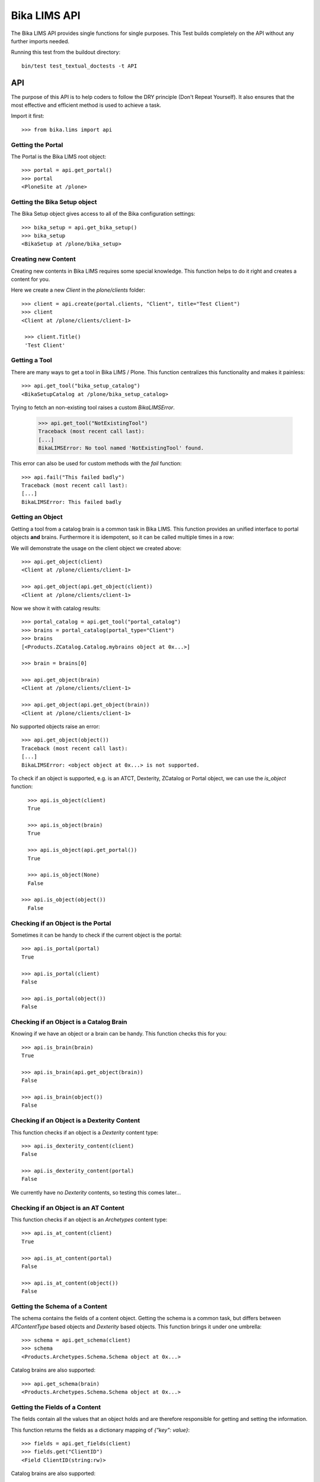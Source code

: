 =============
Bika LIMS API
=============

The Bika LIMS API provides single functions for single purposes.
This Test builds completely on the API without any further imports needed.

Running this test from the buildout directory::

    bin/test test_textual_doctests -t API

API
===

The purpose of this API is to help coders to follow the DRY principle (Don't
Repeat Yourself). It also ensures that the most effective and efficient method is
used to achieve a task.

Import it first::

    >>> from bika.lims import api


Getting the Portal
------------------

The Portal is the Bika LIMS root object::

    >>> portal = api.get_portal()
    >>> portal
    <PloneSite at /plone>


Getting the Bika Setup object
-----------------------------

The Bika Setup object gives access to all of the Bika configuration settings::

    >>> bika_setup = api.get_bika_setup()
    >>> bika_setup
    <BikaSetup at /plone/bika_setup>


Creating new Content
--------------------

Creating new contents in Bika LIMS requires some special knowledge.
This function helps to do it right and creates a content for you.

Here we create a new `Client` in the `plone/clients` folder::

    >>> client = api.create(portal.clients, "Client", title="Test Client")
    >>> client
    <Client at /plone/clients/client-1>

     >>> client.Title()
     'Test Client'


Getting a Tool
--------------

There are many ways to get a tool in Bika LIMS / Plone. This function
centralizes this functionality and makes it painless::

    >>> api.get_tool("bika_setup_catalog")
    <BikaSetupCatalog at /plone/bika_setup_catalog>

Trying to fetch an non-existing tool raises a custom `BikaLIMSError`.

    >>> api.get_tool("NotExistingTool")
    Traceback (most recent call last):
    [...]
    BikaLIMSError: No tool named 'NotExistingTool' found.

This error can also be used for custom methods with the `fail` function::

    >>> api.fail("This failed badly")
    Traceback (most recent call last):
    [...]
    BikaLIMSError: This failed badly


Getting an Object
-----------------

Getting a tool from a catalog brain is a common task in Bika LIMS. This function
provides an unified interface to portal objects **and** brains.
Furthermore it is idempotent, so it can be called multiple times in a row::

We will demonstrate the usage on the client object we created above::

    >>> api.get_object(client)
    <Client at /plone/clients/client-1>

    >>> api.get_object(api.get_object(client))
    <Client at /plone/clients/client-1>

Now we show it with catalog results::

    >>> portal_catalog = api.get_tool("portal_catalog")
    >>> brains = portal_catalog(portal_type="Client")
    >>> brains
    [<Products.ZCatalog.Catalog.mybrains object at 0x...>]

    >>> brain = brains[0]

    >>> api.get_object(brain)
    <Client at /plone/clients/client-1>

    >>> api.get_object(api.get_object(brain))
    <Client at /plone/clients/client-1>

No supported objects raise an error::

    >>> api.get_object(object())
    Traceback (most recent call last):
    [...]
    BikaLIMSError: <object object at 0x...> is not supported.

To check if an object is supported, e.g. is an ATCT, Dexterity, ZCatalog or
Portal object, we can use the `is_object` function::

    >>> api.is_object(client)
    True

    >>> api.is_object(brain)
    True

    >>> api.is_object(api.get_portal())
    True

    >>> api.is_object(None)
    False

  >>> api.is_object(object())
    False


Checking if an Object is the Portal
-----------------------------------

Sometimes it can be handy to check if the current object is the portal::

    >>> api.is_portal(portal)
    True

    >>> api.is_portal(client)
    False

    >>> api.is_portal(object())
    False


Checking if an Object is a Catalog Brain
----------------------------------------

Knowing if we have an object or a brain can be handy. This function checks this for you::

    >>> api.is_brain(brain)
    True

    >>> api.is_brain(api.get_object(brain))
    False

    >>> api.is_brain(object())
    False


Checking if an Object is a Dexterity Content
--------------------------------------------

This function checks if an object is a `Dexterity` content type::

    >>> api.is_dexterity_content(client)
    False

    >>> api.is_dexterity_content(portal)
    False

We currently have no `Dexterity` contents, so testing this comes later...


Checking if an Object is an AT Content
--------------------------------------

This function checks if an object is an `Archetypes` content type::

    >>> api.is_at_content(client)
    True

    >>> api.is_at_content(portal)
    False

    >>> api.is_at_content(object())
    False


Getting the Schema of a Content
-------------------------------

The schema contains the fields of a content object. Getting the schema is a
common task, but differs between `ATContentType` based objects and `Dexterity`
based objects. This function brings it under one umbrella::

    >>> schema = api.get_schema(client)
    >>> schema
    <Products.Archetypes.Schema.Schema object at 0x...>

Catalog brains are also supported::

    >>> api.get_schema(brain)
    <Products.Archetypes.Schema.Schema object at 0x...>


Getting the Fields of a Content
-------------------------------

The fields contain all the values that an object holds and are therefore
responsible for getting and setting the information.

This function returns the fields as a dictionary mapping of `{"key": value}`::

    >>> fields = api.get_fields(client)
    >>> fields.get("ClientID")
    <Field ClientID(string:rw)>

Catalog brains are also supported::

    >>> api.get_fields(brain).get("ClientID")
    <Field ClientID(string:rw)>


Getting the ID of a Content
---------------------------

Getting the ID is a common task in Bika LIMS.
This function takes care that catalog brains are not waked up for this task::

    >>> api.get_id(portal)
    'plone'

    >>> api.get_id(client)
    'client-1'

    >>> api.get_id(brain)
    'client-1'


Getting the Title of a Content
------------------------------

Getting the Title is a common task in Bika LIMS.
This function takes care that catalog brains are not waked up for this task::

    >>> api.get_title(portal)
    u'Plone site'

    >>> api.get_title(client)
    'Test Client'

    >>> api.get_title(brain)
    'Test Client'


Getting the Description of a Content
------------------------------------

Getting the Description is a common task in Bika LIMS.
This function takes care that catalog brains are not waked up for this task::

    >>> api.get_description(portal)
    ''

    >>> api.get_description(client)
    ''

    >>> api.get_description(brain)
    ''


Getting the UID of a Content
----------------------------

Getting the UID is a common task in Bika LIMS.
This function takes care that catalog brains are not waked up for this task.

The portal object actually has no UID. This funciton defines it therfore to be `0`::

    >>> api.get_uid(portal)
    '0'

    >>> uid_client = api.get_uid(client)
    >>> uid_client_brain = api.get_uid(brain)
    >>> uid_client is uid_client_brain
    True


Getting the URL of a Content
----------------------------

Getting the URL is a common task in Bika LIMS.
This function takes care that catalog brains are not waked up for this task::

    >>> api.get_url(portal)
    'http://nohost/plone'

    >>> api.get_url(client)
    'http://nohost/plone/clients/client-1'

    >>> api.get_url(brain)
    'http://nohost/plone/clients/client-1'


Getting the Icon of a Content
-----------------------------

    >>> api.get_icon(client)
    '<img width="16" height="16" src="http://nohost/plone/++resource++bika.lims.images/client.png" title="Test Client" />'

    >>> api.get_icon(brain)
    '<img width="16" height="16" src="http://nohost/plone/++resource++bika.lims.images/client.png" title="Test Client" />'

    >>> api.get_icon(client, html_tag=False)
    'http://nohost/plone/++resource++bika.lims.images/client.png'

    >>> api.get_icon(client, html_tag=False)
    'http://nohost/plone/++resource++bika.lims.images/client.png'


Getting an object by UID
------------------------

This function finds an object by its uinique ID (UID).
The portal object with the defined UId of '0' is also supported::

    >>> api.get_object_by_uid('0')
    <PloneSite at /plone>

    >>> api.get_object_by_uid(uid_client)
    <Client at /plone/clients/client-1>

    >>> api.get_object_by_uid(uid_client_brain)
    <Client at /plone/clients/client-1>

If a default value is provided, the function will never fail.  Any exception
or error will result in the default value being returned::

    >>> api.get_object_by_uid('invalid uid', 'default')
    'default'

    >>> api.get_object_by_uid(None, 'default')
    'default'


Getting an object by Path
-------------------------

This function finds an object by its physical path::

    >>> api.get_object_by_path('/plone')
    <PloneSite at /plone>

    >>> api.get_object_by_path('/plone/clients/client-1')
    <Client at /plone/clients/client-1>

Paths outside the portal raise an error::

    >>> api.get_object_by_path('/root')
    Traceback (most recent call last):
    [...]
    BikaLIMSError: Not a physical path inside the portal.

Any exception returns default value::

    >>> api.get_object_by_path('/invaid/path', 'default')
    'default'

    >>> api.get_object_by_path(None, 'default')
    'default'


Getting the Physical Path of an Object
--------------------------------------

The physical path describes exactly where an object is located inside the portal.
This function unifies the different approaches to get the physical path and does
so in the most efficient way::

    >>> api.get_path(portal)
    '/plone'

    >>> api.get_path(client)
    '/plone/clients/client-1'

    >>> api.get_path(brain)
    '/plone/clients/client-1'

    >>> api.get_path(object())
    Traceback (most recent call last):
    [...]
    BikaLIMSError: <object object at 0x...> is not supported.


Getting the Physical Parent Path of an Object
---------------------------------------------

This function returns the physical path of the parent object::

    >>> api.get_parent_path(client)
    '/plone/clients'

    >>> api.get_parent_path(brain)
    '/plone/clients'

However, this function goes only up to the portal object::

    >>> api.get_parent_path(portal)
    '/plone'

Like with the other functions, only portal objects are supported::

    >>> api.get_parent_path(object())
    Traceback (most recent call last):
    [...]
    BikaLIMSError: <object object at 0x...> is not supported.


Getting the Parent Object
-------------------------

This function returns the parent object::

    >>> api.get_parent(client)
    <ClientFolder at /plone/clients>

Brains are also supported::

    >>> api.get_parent(brain)
    <ClientFolder at /plone/clients>

The function can also use a catalog query on the `portal_catalog` and return a
brain, if the passed parameter `catalog_search` was set to true. ::

    >>> api.get_parent(client, catalog_search=True)
    <Products.ZCatalog.Catalog.mybrains object at 0x...>

    >>> api.get_parent(brain, catalog_search=True)
    <Products.ZCatalog.Catalog.mybrains object at 0x...>

However, this function goes only up to the portal object::

    >>> api.get_parent(portal)
    <PloneSite at /plone>

Like with the other functions, only portal objects are supported::

    >>> api.get_parent(object())
    Traceback (most recent call last):
    [...]
    BikaLIMSError: <object object at 0x...> is not supported.


Searching Objects
-----------------

Searching in Bika LIMS requires knowledge in which catalog the object is indexed.
This function unifies all Bika LIMS catalog to a single search interface::

    >>> results = api.search({'portal_type': 'Client'})
    >>> results
    [<Products.ZCatalog.Catalog.mybrains object at 0x...>]

Multiple content types are also supported::

    >>> results = api.search({'portal_type': ['Client', 'ClientFolder'], 'sort_on': 'getId'})
    >>> map(api.get_id, results)
    ['client-1', 'clients']

Now we create some objects which are located in the `bika_setup_catalog`::

    >>> instruments = bika_setup.bika_instruments
    >>> instrument1 = api.create(instruments, "Instrument", title="Instrument-1")
    >>> instrument2 = api.create(instruments, "Instrument", title="Instrument-2")
    >>> instrument3 = api.create(instruments, "Instrument", title="Instrument-3")

    >>> results = api.search({'portal_type': 'Instrument', 'sort_on': 'getId'})
    >>> len(results)
    3

    >>> map(api.get_id, results)
    ['instrument-1', 'instrument-2', 'instrument-3']

Queries which result in multiple catalogs will be refused, as it would require
manual merging and sorting of the results afterwards. Thus, we fail here:

    >>> results = api.search({'portal_type': ['Client', 'ClientFolder', 'Instrument'], 'sort_on': 'getId'})
    Traceback (most recent call last):
    [...]
    BikaLIMSError: Multi Catalog Queries are not supported, please specify a catalog.

Catalog queries w/o any `portal_type`, default to the `portal_catalog`, which
will not find the following items::

    >>> analysiscategories = bika_setup.bika_analysiscategories
    >>> analysiscategory1 = api.create(analysiscategories, "AnalysisCategory", title="AC-1")
    >>> analysiscategory2 = api.create(analysiscategories, "AnalysisCategory", title="AC-2")
    >>> analysiscategory3 = api.create(analysiscategories, "AnalysisCategory", title="AC-3")

    >>> results = api.search({"id": "analysiscategory-1"})
    >>> len(results)
    0

Would we add the `portal_type`, the search function would ask the
`archetype_tool` for the right catalog, and it would return a result::

    >>> results = api.search({"portal_type": "AnalysisCategory", "id": "analysiscategory-1"})
    >>> len(results)
    1

We could also explicitly define a catalog to achieve the same::

    >>> results = api.search({"id": "analysiscategory-1"}, catalog="bika_setup_catalog")
    >>> len(results)
    1

To see inactive or dormant items, we must explicitly query them of filter them
afterwars manually::

    >>> results = api.search({"portal_type": "AnalysisCategory", "id": "analysiscategory-1"})
    >>> len(results)
    1

Now we deactivate the item::

    >>> analysiscategory1 = api.do_transition_for(analysiscategory1, 'deactivate')
    >>> api.is_active(analysiscategory1)
    False

The search will still find the item::

    >>> results = api.search({"portal_type": "AnalysisCategory", "id": "analysiscategory-1"})
    >>> len(results)
    1

Unless we filter it out manually::

    >>> len(filter(api.is_active, results))
    0

Or provide a correct query::

    >>> results = api.search({"portal_type": "AnalysisCategory", "id": "analysiscategory-1", "inactive_status": "active"})
    >>> len(results)
    1


Getting the registered Catalogs
-------------------------------

Bika LIMS uses multiple catalogs registered via the Archetype Tool. This
function returns a list of registered catalogs for a brain or object::

    >>> api.get_catalogs_for(client)
    [<CatalogTool at /plone/portal_catalog>]

    >>> api.get_catalogs_for(instrument1)
    [<BikaSetupCatalog at /plone/bika_setup_catalog>, <CatalogTool at /plone/portal_catalog>]

    >>> api.get_catalogs_for(analysiscategory1)
    [<BikaSetupCatalog at /plone/bika_setup_catalog>]


Getting an Attribute of an Object
---------------------------------

This function handles attributes and methods the same and returns their value.
It also handles security and is able to return a default value instead of
raising an `Unauthorized` error::

    >>> uid_brain = api.safe_getattr(brain, "UID")
    >>> uid_obj = api.safe_getattr(client, "UID")

    >>> uid_brain == uid_obj
    True

    >>> api.safe_getattr(brain, "review_state")
    'active'

    >>> api.safe_getattr(brain, "NONEXISTING")
    Traceback (most recent call last):
    [...]
    BikaLIMSError: Attribute 'NONEXISTING' not found.

    >>> api.safe_getattr(brain, "NONEXISTING", "")
    ''

Getting the Portal Catalog
--------------------------

This tool is needed so often, that this function just returns it::

    >>> api.get_portal_catalog()
    <CatalogTool at /plone/portal_catalog>


Getting the Review History of an Object
---------------------------------------

The review history gives information about the objects' workflow changes::

    >>> review_history = api.get_review_history(client)
    >>> sorted(review_history[0].items())
    [('action', None), ('actor', 'test_user_1_'), ('comments', ''), ('review_state', 'active'), ('time', DateTime('...'))]


Getting the Revision History of an Object
-----------------------------------------

The review history gives information about the objects' workflow changes::

    >>> revision_history = api.get_revision_history(client)
    >>> sorted(revision_history[0])
    ['action', 'actor', 'actor_home', 'actorid', 'comments', 'review_state', 'state_title', 'time', 'transition_title', 'type']
    >>> revision_history[0]["transition_title"]
    u'Create'


Getting the assigned Workflows of an Object
-------------------------------------------

# To be added again after 3.2.1
#
# This function returns all assigned workflows for a given object::
#
#     >>> api.get_workflows_for(bika_setup)
#     ('bika_one_state_workflow',)
#
#     >>> api.get_workflows_for(client)
#     ('bika_client_workflow', 'bika_inactive_workflow')
#
# This function also supports the portal_type as parameter::
#
#     >>> api.get_workflows_for(api.get_portal_type(client))
#     ('bika_client_workflow', 'bika_inactive_workflow')


Getting the Workflow Status of an Object
----------------------------------------

This function returns the state of a given object::

    >>> api.get_workflow_status_of(client)
    'active'

It is also capable to get the state of another state variable::

    >>> api.get_workflow_status_of(client, "inactive_state")
    'active'

Deactivate the client::

    >>> api.do_transition_for(client, "deactivate")
    <Client at /plone/clients/client-1>

    >>> api.get_workflow_status_of(client, "inactive_state")
    'inactive'

    >>> api.get_workflow_status_of(client)
    'active'

Reactivate the client::

    >>> api.do_transition_for(client, "activate")
    <Client at /plone/clients/client-1>

    >>> api.get_workflow_status_of(client, "inactive_state")
    'active'


Getting the registered Catalogs of an Object
--------------------------------------------

This function returns a list of all registered catalogs within the
`archetype_tool` for a given portal_type or object::

    >>> api.get_catalogs_for(client)
    [<CatalogTool at /plone/portal_catalog>]

It also supports the `portal_type` as a parameter::

    >>> api.get_catalogs_for("Analysis")
    [<BikaAnalysisCatalog at /plone/bika_analysis_catalog>]


Transitioning an Object
-----------------------

This function performs a workflow transition and returns the object::

    >>> client = api.do_transition_for(client, "deactivate")
    >>> api.is_active(client)
    False

    >>> client = api.do_transition_for(client, "activate")
    >>> api.is_active(client)
    True


Getting inactive/cancellation state of different workflows
----------------------------------------------------------

There are two workflows allowing an object to be set inactive.  We provide
the is_active function to return False if an item is set inactive with either
of these workflows.

In the search() test above, the is_active function's handling of brain states
is tested.  Here, I just want to test if object states are handled correctly.

For setup types, we use bika_inctive_workflow::

    >>> method1 = api.create(portal.methods, "Method", title="Test Method")
    >>> api.is_active(method1)
    True
    >>> method1 = api.do_transition_for(method1, 'deactivate')
    >>> api.is_active(method1)
    False

For transactional types, bika_cancellation_workflow is used::

    >>> batch1 = api.create(portal.batches, "Batch", title="Test Batch")
    >>> api.is_active(batch1)
    True
    >>> batch1 = api.do_transition_for(batch1, 'cancel')
    >>> api.is_active(batch1)
    False


Getting the granted Roles for a certain Permission on an Object
---------------------------------------------------------------

This function returns a list of Roles, which are granted the given Permission
for the passed in object::

    >>> api.get_roles_for_permission("Modify portal content", bika_setup)
    ['LabManager', 'Manager']



Checking if an Object is Versionable
------------------------------------

Some contents in Bika LIMS support versioning. This function checks this for you.

Instruments are not versionable::

    >>> api.is_versionable(instrument1)
    False

Analysisservices are versionable::

    >>> analysisservices = bika_setup.bika_analysisservices
    >>> analysisservice1 = api.create(analysisservices, "AnalysisService", title="AnalysisService-1")
    >>> analysisservice2 = api.create(analysisservices, "AnalysisService", title="AnalysisService-2")
    >>> analysisservice3 = api.create(analysisservices, "AnalysisService", title="AnalysisService-3")

    >>> api.is_versionable(analysisservice1)
    True


Getting the Version of an Object
--------------------------------

This function returns the version as an integer::

    >>> api.get_version(analysisservice1)
    0

Calling `processForm` bumps the version::

    >>> analysisservice1.processForm()
    >>> api.get_version(analysisservice1)
    1


Getting a Browser View
----------------------

Getting a browser view is a common task in Bika LIMS::

    >>> api.get_view("plone")
    <Products.Five.metaclass.Plone object at 0x...>

    >>> api.get_view("workflow_action")
    <Products.Five.metaclass.WorkflowAction object at 0x...>


Getting the Request
-------------------

This function will return the global request object::

    >>> api.get_request()
    <HTTPRequest, URL=http://nohost>


Getting a Group
---------------

Users in Bika LIMS are managed in groups. A common group is the `Clients` group,
where all users of client contacts are grouped.
This function gives easy access and is also idempotent::

    >>> clients_group = api.get_group("Clients")
    >>> clients_group
    <GroupData at /plone/portal_groupdata/Clients used for /plone/acl_users/source_groups>

    >>> api.get_group(clients_group)
    <GroupData at /plone/portal_groupdata/Clients used for /plone/acl_users/source_groups>

Non-existing groups are not found::

    >>> api.get_group("NonExistingGroup")


Getting a User
--------------

Users can be fetched by their user id. The function is idempotent and handles
user objects as well::

    >>> from plone.app.testing import TEST_USER_ID
    >>> user = api.get_user(TEST_USER_ID)
    >>> user
    <MemberData at /plone/portal_memberdata/test_user_1_ used for /plone/acl_users>

    >>> api.get_user(api.get_user(TEST_USER_ID))
    <MemberData at /plone/portal_memberdata/test_user_1_ used for /plone/acl_users>

Non-existing users are not found::

    >>> api.get_user("NonExistingUser")


Getting User Properties
-----------------------

User properties, like the email or full name, are stored as user properties.
This means that they are not on the user object. This function retrieves these
properties for you::

    >>> properties = api.get_user_properties(TEST_USER_ID)
    >>> sorted(properties.items())
    [('description', ''), ('email', ''), ('error_log_update', 0.0), ('ext_editor', False), ...]

    >>> sorted(api.get_user_properties(user).items())
    [('description', ''), ('email', ''), ('error_log_update', 0.0), ('ext_editor', False), ...]

An empty property dict is returned if no user could be found::

    >>> api.get_user_properties("NonExistingUser")
    {}

    >>> api.get_user_properties(None)
    {}


Getting Users by their Roles
----------------------------

    >>> from operator import methodcaller

Roles in Bika LIMS are basically a name for one or more permissions. For
example, a `LabManager` describes a role which is granted the most permissions.

To see which users are granted a certain role, you can use this function::

    >>> labmanagers = api.get_users_by_roles(["LabManager"])
    >>> sorted(labmanagers, key=methodcaller('getId'))
    [<PloneUser 'test_labmanager'>, <PloneUser 'test_labmanager1'>, <PloneUser 'test-user'>]

A single value can also be passed into this function::

    >>> sorted(api.get_users_by_roles("LabManager"), key=methodcaller('getId'))
    [<PloneUser 'test_labmanager'>, <PloneUser 'test_labmanager1'>, <PloneUser 'test-user'>]


Getting the Current User
------------------------

Getting the current logged in user::

    >>> api.get_current_user()
    <MemberData at /plone/portal_memberdata/test_user_1_ used for /plone/acl_users>
